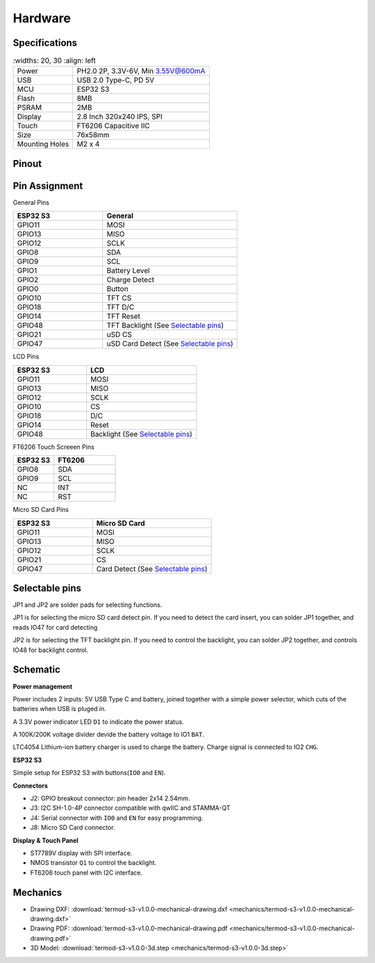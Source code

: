 .. _hardware:

Hardware
====================================

.. image:: ./images/termod-front.png

.. image:: ./images/termod-back.png

Specifications
---------------

.. table::
    :widths: 20, 30
    :align: left

   +----------------+-----------------------------------+
   | Power          | PH2.0 2P, 3.3V-6V, Min 3.55V@600mA|
   +----------------+-----------------------------------+
   | USB            | USB 2.0 Type-C, PD 5V             |
   +----------------+-----------------------------------+
   | MCU            | ESP32 S3                          |
   +----------------+-----------------------------------+
   | Flash          | 8MB                               |
   +----------------+-----------------------------------+
   | PSRAM          | 2MB                               |
   +----------------+-----------------------------------+
   | Display        | 2.8 Inch 320x240 IPS, SPI         |
   +----------------+-----------------------------------+
   | Touch          | FT6206 Capacitive IIC             |
   +----------------+-----------------------------------+
   | Size           | 76x58mm                           |
   +----------------+-----------------------------------+
   | Mounting Holes | M2 x 4                            |
   +----------------+-----------------------------------+

Pinout
------------------------------------

.. image:: ./images/termod-s3-pinout.png

Pin Assignment
------------------------------------

General Pins

.. table::
    :widths: 20, 30
    :align: left
  
    +-----------+-----------------------------------------+
    | ESP32 S3  | General                                 |
    +===========+=========================================+
    | GPIO11    | MOSI                                    |
    +-----------+-----------------------------------------+
    | GPIO13    | MISO                                    |
    +-----------+-----------------------------------------+
    | GPIO12    | SCLK                                    |
    +-----------+-----------------------------------------+
    | GPIO8     | SDA                                     |
    +-----------+-----------------------------------------+
    | GPIO9     | SCL                                     |
    +-----------+-----------------------------------------+
    | GPIO1     | Battery Level                           |
    +-----------+-----------------------------------------+
    | GPIO2     | Charge Detect                           |
    +-----------+-----------------------------------------+
    | GPIO0     | Button                                  |
    +-----------+-----------------------------------------+
    | GPIO10    | TFT CS                                  |
    +-----------+-----------------------------------------+
    | GPIO18    | TFT D/C                                 |
    +-----------+-----------------------------------------+
    | GPIO14    | TFT Reset                               |
    +-----------+-----------------------------------------+
    | GPIO48    | TFT Backlight (See `Selectable pins`_)  |
    +-----------+-----------------------------------------+
    | GPIO21    | uSD CS                                  |
    +-----------+-----------------------------------------+
    | GPIO47    | uSD Card Detect (See `Selectable pins`_)|
    +-----------+-----------------------------------------+

LCD Pins

.. table::
    :widths: 20, 30
    :align: left
  
    +-----------+-----------------------------------+
    | ESP32 S3  | LCD                               |
    +===========+===================================+
    | GPIO11    | MOSI                              |
    +-----------+-----------------------------------+
    | GPIO13    | MISO                              |
    +-----------+-----------------------------------+
    | GPIO12    | SCLK                              |
    +-----------+-----------------------------------+
    | GPIO10    | CS                                |
    +-----------+-----------------------------------+
    | GPIO18    | D/C                               |
    +-----------+-----------------------------------+
    | GPIO14    | Reset                             |
    +-----------+-----------------------------------+
    | GPIO48    | Backlight (See `Selectable pins`_)|
    +-----------+-----------------------------------+

FT6206 Touch Screeen Pins

.. table::
    :widths: 20, 30
    :align: left
  
    +-----------+---------------+
    | ESP32 S3  | FT6206        |
    +===========+===============+
    | GPIO8     | SDA           |
    +-----------+---------------+
    | GPIO9     | SCL           |
    +-----------+---------------+
    | NC        | INT           |
    +-----------+---------------+
    | NC        | RST           |
    +-----------+---------------+

Micro SD Card Pins

.. table::
    :widths: 20, 30
    :align: left
  
    +-----------+-------------------------------------+
    | ESP32 S3  | Micro SD Card                       |
    +===========+=====================================+
    | GPIO11    | MOSI                                |
    +-----------+-------------------------------------+
    | GPIO13    | MISO                                |
    +-----------+-------------------------------------+
    | GPIO12    | SCLK                                |
    +-----------+-------------------------------------+
    | GPIO21    | CS                                  |
    +-----------+-------------------------------------+
    | GPIO47    | Card Detect (See `Selectable pins`_)|
    +-----------+-------------------------------------+

Selectable pins
----------------

JP1 and JP2 are solder pads for selecting functions.

.. image:: images/termod-s3-selectable-pins-jp1.png

JP1 is for selecting the micro SD card detect pin. If you need to detect the card insert, you can solder JP1 together, and reads IO47 for card detecting

.. image:: images/termod-s3-selectable-pins-jp2.png

JP2 is for selecting the TFT backlight pin. If you need to control the backlight, you can solder JP2 together, and controls IO48 for backlight control.

Schematic
----------------

**Power management**

.. image:: images/termod-s3-schematic-power-management.png

Power includes 2 inputs: 5V USB Type C and battery, joined together with a simple power selector,
which cuts of the batteries when USB is pluged in.

A 3.3V power indicator LED ``D1`` to indicate the power status.

A 100K/200K voltage divider devide the battery voltage to IO1 ``BAT``.

LTC4054 Lithium-ion battery charger is used to charge the battery.
Charge signal is connected to IO2 ``CHG``.

**ESP32 S3**

.. image:: images/termod-s3-schematic-esp32-s3.png

Simple setup for ESP32 S3 with buttons(``IO0`` and ``EN``).

**Connectors**

.. image:: images/termod-s3-schematic-connectors.png

- J2: GPIO breakout connector: pin header 2x14 2.54mm.
- J3: I2C SH-1.0-4P connector compatible with qwIIC and STAMMA-QT
- J4: Serial connector with ``IO0`` and ``EN`` for easy programming.
- J8: Micro SD Card connector.

**Display & Touch Panel**

.. image:: images/termod-s3-schematic-display-and-touch-panel.png

- ST7789V display with SPI interface.
- NMOS transistor ``Q1`` to control the backlight.
- FT6206 touch panel with I2C interface.


Mechanics
----------------

- Drawing DXF: :download:`termod-s3-v1.0.0-mechanical-drawing.dxf <mechanics/termod-s3-v1.0.0-mechanical-drawing.dxf>`
- Drawing PDF: :download:`termod-s3-v1.0.0-mechanical-drawing.pdf <mechanics/termod-s3-v1.0.0-mechanical-drawing.pdf>`
- 3D Model: :download:`termod-s3-v1.0.0-3d.step <mechanics/termod-s3-v1.0.0-3d.step>`
